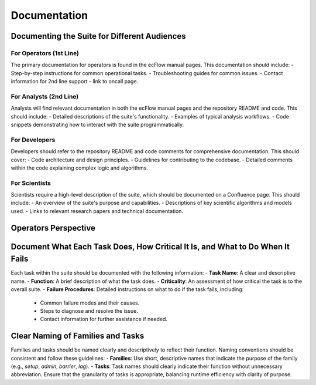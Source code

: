 Documentation
=============

Documenting the Suite for Different Audiences
---------------------------------------------

For Operators (1st Line)
~~~~~~~~~~~~~~~~~~~~~~~~
The primary documentation for operators is found in the ecFlow manual pages. This documentation should include:
- Step-by-step instructions for common operational tasks.
- Troubleshooting guides for common issues.
- Contact information for 2nd line support - link to oncall page.

For Analysts (2nd Line)
~~~~~~~~~~~~~~~~~~~~~~~
Analysts will find relevant documentation in both the ecFlow manual pages and the repository README and code. This should include:
- Detailed descriptions of the suite's functionality.
- Examples of typical analysis workflows.
- Code snippets demonstrating how to interact with the suite programmatically.

For Developers
~~~~~~~~~~~~~~
Developers should refer to the repository README and code comments for comprehensive documentation. This should cover:
- Code architecture and design principles.
- Guidelines for contributing to the codebase.
- Detailed comments within the code explaining complex logic and algorithms.

For Scientists
~~~~~~~~~~~~~~
Scientists require a high-level description of the suite, which should be documented on a Confluence page. This should include:
- An overview of the suite's purpose and capabilities.
- Descriptions of key scientific algorithms and models used.
- Links to relevant research papers and technical documentation.

Operators Perspective
---------------------
.. image:: suites/_img/screenshot.png
   :alt: Screenshot of Operator's Screen
   :align: center

Document What Each Task Does, How Critical It Is, and What to Do When It Fails
------------------------------------------------------------------------------
Each task within the suite should be documented with the following information:
- **Task Name**: A clear and descriptive name.
- **Function**: A brief description of what the task does.
- **Criticality**: An assessment of how critical the task is to the overall suite.
- **Failure Procedures**: Detailed instructions on what to do if the task fails, including:
  - Common failure modes and their causes.
  - Steps to diagnose and resolve the issue.
  - Contact information for further assistance if needed.

Clear Naming of Families and Tasks
----------------------------------
Families and tasks should be named clearly and descriptively to reflect their function. Naming conventions should be consistent and follow these guidelines:
- **Families**: Use short, descriptive names that indicate the purpose of the family (e.g., `setup`, `admin`, `barrier`, `lag`).
- **Tasks**: Task names should clearly indicate their function without unnecessary abbreviation. Ensure that the granularity of tasks is appropriate, balancing runtime efficiency with clarity of purpose.